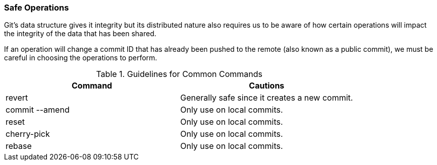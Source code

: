 ### Safe Operations

Git's data structure gives it integrity but its distributed nature also requires us to be aware of how certain operations will impact the integrity of the data that has been shared.

If an operation will change a commit ID that has already been pushed to the remote (also known as a public commit), we must be careful in choosing the operations to perform.

.Guidelines for Common Commands
[cols="2*", options="header"]
|====
| Command
| Cautions

| revert
| Generally safe since it creates a new commit.

| commit --amend
| Only use on local commits.

| reset
| Only use on local commits.

| cherry-pick
| Only use on local commits.

| rebase
| Only use on local commits.
|====
